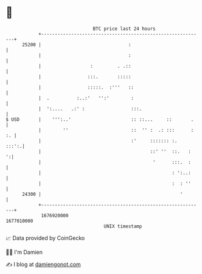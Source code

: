 * 👋

#+begin_example
                                   BTC price last 24 hours                    
               +------------------------------------------------------------+ 
         25200 |                                :                           | 
               |                                :                           | 
               |                  :         . .::                           | 
               |                 :::.       :::::                           | 
               |                 :::::.  :'''   ::                          | 
               |  .          :..:'   '':'        :                          | 
               |  ':....   .:' :                 :::.                       | 
   $ USD       |    ''':..'                      :: ::...     ::       .    | 
               |        ''                       ::  '' :  .: :::      : :. | 
               |                                 :'     ::::::: :.    :::':.| 
               |                                        ::' ''  ::.   :   ':| 
               |                                         '      :::.  :     | 
               |                                                : ':..:     | 
               |                                                :  : ''     | 
         24300 |                                                   '        | 
               +------------------------------------------------------------+ 
                1676920000                                        1677010000  
                                       UNIX timestamp                         
#+end_example
📈 Data provided by CoinGecko

🧑‍💻 I'm Damien

✍️ I blog at [[https://www.damiengonot.com][damiengonot.com]]
